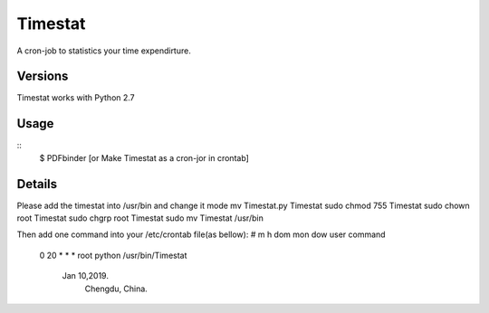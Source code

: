 Timestat
=============
A cron-job to statistics your time expendirture.

Versions
--------
Timestat works with Python 2.7

Usage
-----

::
    $ PDFbinder [or Make Timestat as a cron-jor in crontab]

Details
--------
Please add the timestat into /usr/bin  and change it mode
mv Timestat.py Timestat
sudo chmod 755 Timestat
sudo chown root Timestat
sudo chgrp root Timestat
sudo mv Timestat /usr/bin

Then add one command into your /etc/crontab file(as bellow):
# m h  dom mon dow  user	command 
  0 20	*	* 	*	root	python /usr/bin/Timestat  

		Jan 10,2019. 
			Chengdu, China.
